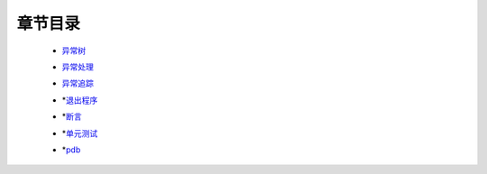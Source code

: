 章节目录
=======
    - 异常树_
        .. _异常树: 异常树.rst
    - 异常处理_
        .. _异常处理: 异常处理.rst
    - 异常追踪_
        .. _异常追踪: 异常追踪.rst
    - *退出程序_
        .. _退出程序: 退出程序.rst
    - *断言_
        .. _断言: 断言.rst
    - *单元测试_
        .. _单元测试: 单元测试.rst
    - *pdb_
        .. _pdb: pdb.rst
